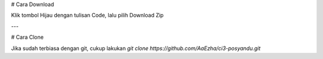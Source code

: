 # Cara Download

Klik tombol Hijau dengan tulisan Code, lalu pilih Download Zip

---

# Cara Clone

Jika sudah terbiasa dengan git, cukup lakukan
`git clone https://github.com/AaEzha/ci3-posyandu.git`
